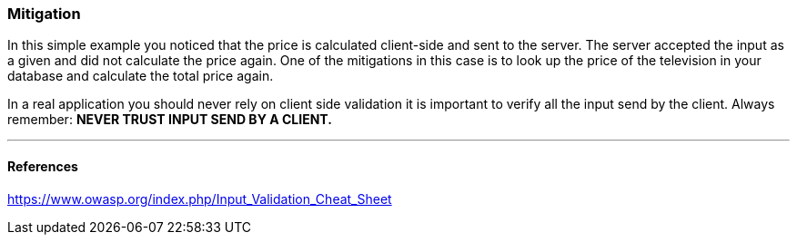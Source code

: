 === Mitigation

In this simple example you noticed that the price is calculated client-side and sent to the server. The server
accepted the input as a given and did not calculate the price again. One of the mitigations in this case is to look up
the price of the television in your database and calculate the total price again.


In a real application you should never rely on client side validation it is important to verify all the input
send by the client. Always remember: **NEVER TRUST INPUT SEND BY A CLIENT.**

''''
==== References

https://www.owasp.org/index.php/Input_Validation_Cheat_Sheet
